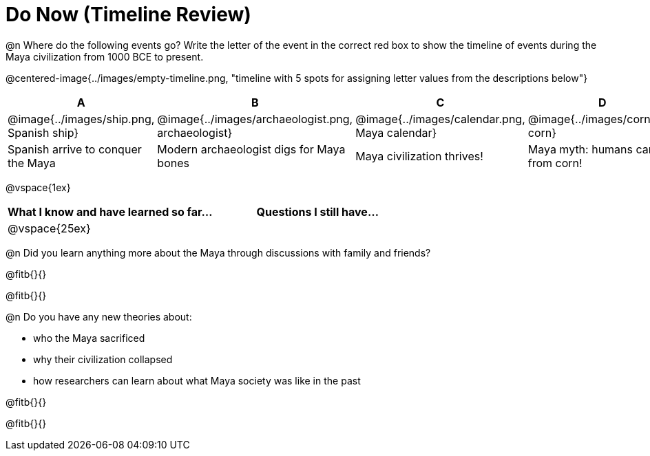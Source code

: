 = Do Now (Timeline Review)

@n Where do the following events go? Write the letter of the event in the correct red box to show the timeline of events during the Maya civilization from 1000 BCE to present.

@centered-image{../images/empty-timeline.png, "timeline with 5 spots for assigning letter values from the descriptions below"}

[cols="1a, 1a, 1a, 1a, 1a", options="header", align="center"]
|===
| A
| B
| C
| D
| E

| @image{../images/ship.png, Spanish ship}
| @image{../images/archaeologist.png, archaeologist}
| @image{../images/calendar.png, Maya calendar}
| @image{../images/corn.png, corn}
| @image{../images/deforestation.png, deforestations}

| Spanish arrive to conquer the Maya
| Modern archaeologist digs for Maya bones
| Maya civilization thrives!
| Maya myth: humans came from corn!
| The Maya cut down more trees to farm more corn
|===

@vspace{1ex}

[cols="1,1", options="header""]
|===
| What I know and have learned so far... 	| Questions I still have...
| @vspace{25ex}								|
|===

@n Did you learn anything more about the Maya through discussions with family and friends?

@fitb{}{}

@fitb{}{}

@n Do you have any new theories about:

** who the Maya sacrificed
** why their civilization collapsed
** how researchers can learn about what Maya society was like in the past

@fitb{}{}

@fitb{}{}
